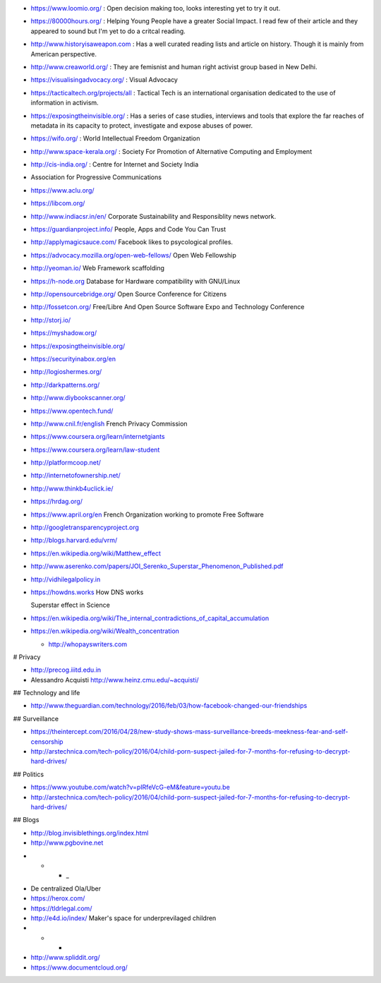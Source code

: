 * https://www.loomio.org/ : Open decision making too, looks interesting yet to
  try it out.

* https://80000hours.org/ : Helping Young People have a greater Social Impact.
  I read few of their article and they appeared to sound but I'm yet to do a
  critcal reading.

* http://www.historyisaweapon.com : Has a well curated reading lists and
  article on history. Though it is mainly from American perspective.

* http://www.creaworld.org/ : They are femisnist and human right activist group
  based in New Delhi.

* https://visualisingadvocacy.org/ : Visual Advocacy

* https://tacticaltech.org/projects/all : Tactical Tech is an international organisation dedicated to the use of information in activism.

* https://exposingtheinvisible.org/ : Has a series of case studies, interviews and tools that explore the far reaches of metadata in its capacity to protect, investigate and expose abuses of power.

* https://wifo.org/ : World Intellectual Freedom Organization

* http://www.space-kerala.org/ : Society For Promotion of Alternative Computing and Employment

* http://cis-india.org/ : Centre for Internet and Society India

* Association for Progressive Communications

* https://www.aclu.org/

* https://libcom.org/

* http://www.indiacsr.in/en/ Corporate Sustainability and Responsiblity news
  network.

* https://guardianproject.info/ People, Apps and Code You Can Trust

* http://applymagicsauce.com/ Facebook likes to psycological profiles.

* https://advocacy.mozilla.org/open-web-fellows/ Open Web Fellowship

* http://yeoman.io/ Web Framework scaffolding

* https://h-node.org Database for Hardware compatibility with GNU/Linux

* http://opensourcebridge.org/ Open Source Conference for Citizens

* http://fossetcon.org/ Free/Libre And Open Source Software Expo and Technology Conference

* http://storj.io/

* https://myshadow.org/

* https://exposingtheinvisible.org/

* https://securityinabox.org/en

* http://logioshermes.org/

* http://darkpatterns.org/

* http://www.diybookscanner.org/

* https://www.opentech.fund/

* http://www.cnil.fr/english French Privacy Commission

* https://www.coursera.org/learn/internetgiants

* https://www.coursera.org/learn/law-student

* http://platformcoop.net/

* http://internetofownership.net/

* http://www.thinkb4uclick.ie/

* https://hrdag.org/

* https://www.april.org/en French Organization working to promote Free Software

* http://googletransparencyproject.org

* http://blogs.harvard.edu/vrm/

* https://en.wikipedia.org/wiki/Matthew_effect

* http://www.aserenko.com/papers/JOI_Serenko_Superstar_Phenomenon_Published.pdf

* http://vidhilegalpolicy.in

* https://howdns.works How DNS works


  Superstar effect in Science

* https://en.wikipedia.org/wiki/The_internal_contradictions_of_capital_accumulation


* https://en.wikipedia.org/wiki/Wealth_concentration

  * http://whopayswriters.com

# Privacy

* http://precog.iiitd.edu.in

* Alessandro Acquisti http://www.heinz.cmu.edu/~acquisti/

## Technology and life

* http://www.theguardian.com/technology/2016/feb/03/how-facebook-changed-our-friendships

## Surveillance

* https://theintercept.com/2016/04/28/new-study-shows-mass-surveillance-breeds-meekness-fear-and-self-censorship

* http://arstechnica.com/tech-policy/2016/04/child-porn-suspect-jailed-for-7-months-for-refusing-to-decrypt-hard-drives/


## Politics

* https://www.youtube.com/watch?v=pIRfeVcG-eM&feature=youtu.be

* http://arstechnica.com/tech-policy/2016/04/child-porn-suspect-jailed-for-7-months-for-refusing-to-decrypt-hard-drives/


## Blogs

* http://blog.invisiblethings.org/index.html

* http://www.pgbovine.net


- * * _

* De centralized Ola/Uber

* https://herox.com/

* https://tldrlegal.com/

* http://e4d.io/index/ Maker's space for underprevilaged children


* * *


* http://www.spliddit.org/

* https://www.documentcloud.org/
